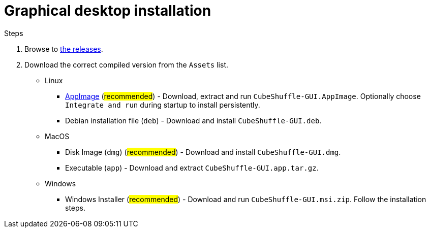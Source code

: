 = Graphical desktop installation

.Steps
. Browse to link:https://github.com/philipborg/CubeShuffle/releases[the releases].
. Download the correct compiled version from the `Assets` list.
+
* Linux
** link:https://appimage.org[AppImage] (#recommended#) - Download, extract and run `CubeShuffle-GUI.AppImage`. Optionally choose `Integrate and run` during startup to install persistently.
** Debian installation file (`deb`) - Download and install `CubeShuffle-GUI.deb`.
* MacOS
** Disk Image (`dmg`) (#recommended#) - Download and install `CubeShuffle-GUI.dmg`.
** Executable (`app`) - Download and extract `CubeShuffle-GUI.app.tar.gz`.
* Windows
** Windows Installer (#recommended#) - Download and run `CubeShuffle-GUI.msi.zip`.
Follow the installation steps.
